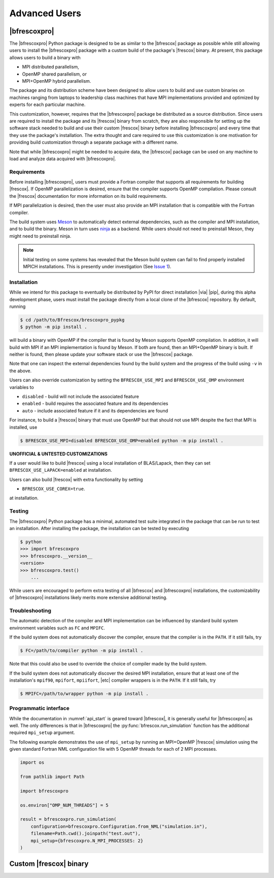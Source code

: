 Advanced Users
==============

|bfrescoxpro|
-------------

The |bfrescoxpro| Python package is designed to be as similar to the |bfrescox|
package as possible while still allowing users to install the |bfrescoxpro|
package with a custom build of the package's |frescox| binary.  At present, this
package allows users to build a binary with

* MPI distributed parallelism,
* OpenMP shared parallelism, or
* MPI+OpenMP hybrid parallelism.

The package and its distribution scheme have been designed to allow users to
build and use custom binaries on machines ranging from laptops to leadership
class machines that have MPI implementations provided and optimized by experts
for each particular machine.

This customization, however, requires that the |bfrescoxpro| package be
distributed as a source distribution.  Since users are required to install the
package and its |frescox| binary from scratch, they are also responsible for
setting up the software stack needed to build and use their custom |frescox|
binary before installing |bfrescoxpro| and every time that they use the
package's installation.  The extra thought and care required to use this
customization is one motivation for providing build customization through a
separate package with a different name.

Note that while |bfrescoxpro| might be needed to acquire data, the |bfrescox|
package can be used on any machine to load and analyze data acquired with
|bfrescoxpro|.

Requirements
^^^^^^^^^^^^
.. _Meson: https://mesonbuild.com
.. _ninja: https://ninja-build.org
.. _Issue 1: https://github.com/bandframework/BFrescox-Internal/issues/1

Before installing |bfrescoxpro|, users must provide a Fortran compiler that
supports all requirements for building |frescox|.  If OpenMP parallelization is
desired, ensure that the compiler supports OpenMP compilation.  Please consult
the |frescox| documentation for more information on its build requirements.

.. todo::

    The distribution is encoded with the version of |frescox| that will be used.
    This information is effectively hidden from the users.  Therefore, they
    won't know what version of the |frescox| documentation to refer to.  Seems
    like |bfrescoxpro| developers should specify compiler+OpenMP requirements
    here and review that every time a different |frescox| version is chosen.

If MPI parallelization is desired, then the user must also provide an MPI
installation that is compatible with the Fortran compiler.

The build system uses `Meson`_ to automatically detect external dependencies,
such as the compiler and MPI installation, and to build the binary.  Meson in
turn uses `ninja`_ as a backend.  While users should not need to preinstall
Meson, they might need to preinstall ninja.

.. note::

    Initial testing on some systems has revealed that the Meson build system can
    fail to find properly installed MPICH installations.  This is presently
    under investigation (See `Issue 1`_).

Installation
^^^^^^^^^^^^
While we intend for this package to eventually be distributed by PyPI for direct
installation |via| |pip|, during this alpha development phase, users must
install the package directly from a local clone of the |bfrescox| repository.
By default, running

.. code:: console

    $ cd /path/to/Bfrescox/brescoxpro_pypkg
    $ python -m pip install .

will build a binary with OpenMP if the compiler that is found by Meson supports
OpenMP compilation.  In addition, it will build with MPI if an MPI
implementation is found by Meson.  If both are found, then an MPI+OpenMP binary
is built.  If neither is found, then please update your software stack or use
the |bfrescox| package.

Note that one can inspect the external dependencies found by the build system
and the progress of the build using ``-v`` in the above.

Users can also override customization by setting the ``BFRESCOX_USE_MPI`` and
``BFRESCOX_USE_OMP`` environment variables to

* ``disabled`` - build will not include the associated feature
* ``enabled`` - build requires the associated feature and its dependencies
* ``auto`` - include associated feature if it and its dependencies are found

For instance, to build a |frescox| binary that must use OpenMP but that should
not use MPI despite the fact that MPI is installed, use

.. code:: console

    $ BFRESCOX_USE_MPI=disabled BFRESCOX_USE_OMP=enabled python -m pip install .

**UNOFFICIAL & UNTESTED CUSTOMIZATIONS**

If a user would like to build |frescox| using a local installation of
BLAS/Lapack, then they can set ``BFRESCOX_USE_LAPACK=enabled`` at installation.

Users can also build |frescox| with extra functionality by setting

* ``BFRESCOX_USE_COREX=true``.

at installation.

Testing
^^^^^^^
The |bfrescoxpro| Python package has a minimal, automated test suite integrated
in the package that can be run to test an installation.  After installing the
package, the installation can be tested by executing

.. code-block:: console

    $ python
    >>> import bfrescoxpro
    >>> bfrescoxpro.__version__
    <version>
    >>> bfrescoxpro.test()
        ...

While users are encouraged to perform extra testing of all |bfrescox| and
|bfrescoxpro| installations, the customizability of |bfrescoxpro| installations
likely merits more extensive additional testing.

Troubleshooting
^^^^^^^^^^^^^^^
The automatic detection of the compiler and MPI implementation can be influenced
by standard build system environment variables such as ``FC`` and ``MPIFC``.

If the build system does not automatically discover the compiler, ensure that
the compiler is in the ``PATH``.  If it still fails, try

.. code:: console

    $ FC=/path/to/compiler python -m pip install .

Note that this could also be used to override the choice of compiler made by the
build system.

If the build system does not automatically discover the desired MPI
installation, ensure that at least one of the installation's ``mpif90``,
``mpifort``, ``mpiifort``, |etc| compiler wrappers is in the ``PATH``.  If it
still fails, try

.. code:: console

    $ MPIFC=/path/to/wrapper python -m pip install .

Programmatic interface
^^^^^^^^^^^^^^^^^^^^^^
While the documentation in :numref:`api_start` is geared toward |bfrescox|, it
is generally useful for |bfrescoxpro| as well.  The only differences is that in
|bfrescoxpro| the :py:func:`bfrescox.run_simulation` function has the additional
required ``mpi_setup`` argument.

The following example demonstrates the use of ``mpi_setup`` by running an
MPI+OpenMP |frescox| simulation using the given standard Fortran NML
configuration file with 5 OpenMP threads for each of 2 MPI processes.

.. code:: python

    import os

    from pathlib import Path

    import bfrescoxpro

    os.environ["OMP_NUM_THREADS"] = 5

    result = bfrescoxpro.run_simulation(
        configuration=bfrescoxpro.Configuration.from_NML("simulation.in"),
        filename=Path.cwd().joinpath("test.out"),
        mpi_setup={bfrescoxpro.N_MPI_PROCESSES: 2}
    )

Custom |frescox| binary
-----------------------

.. todo::

    * Write this once we have basic functionality in the package.
